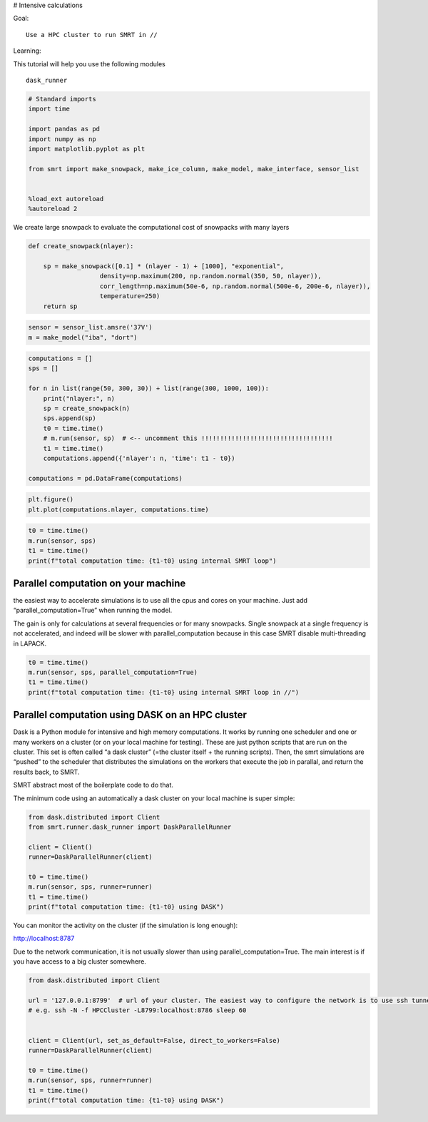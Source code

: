 # Intensive calculations

Goal:

::

   Use a HPC cluster to run SMRT in //

Learning:

This tutorial will help you use the following modules

::

   dask_runner

.. code:: ipython3

    # Standard imports
    import time
    
    import pandas as pd
    import numpy as np
    import matplotlib.pyplot as plt
    
    from smrt import make_snowpack, make_ice_column, make_model, make_interface, sensor_list
    
    
    %load_ext autoreload
    %autoreload 2

We create large snowpack to evaluate the computational cost of snowpacks
with many layers

.. code:: ipython3

    def create_snowpack(nlayer):
        
        sp = make_snowpack([0.1] * (nlayer - 1) + [1000], "exponential",
                       density=np.maximum(200, np.random.normal(350, 50, nlayer)), 
                       corr_length=np.maximum(50e-6, np.random.normal(500e-6, 200e-6, nlayer)),
                       temperature=250)
        return sp

.. code:: ipython3

    sensor = sensor_list.amsre('37V')
    m = make_model("iba", "dort")

.. code:: ipython3

    computations = []
    sps = []
    
    for n in list(range(50, 300, 30)) + list(range(300, 1000, 100)):
        print("nlayer:", n)
        sp = create_snowpack(n)
        sps.append(sp)
        t0 = time.time()
        # m.run(sensor, sp)  # <-- uncomment this !!!!!!!!!!!!!!!!!!!!!!!!!!!!!!!!!!!
        t1 = time.time()
        computations.append({'nlayer': n, 'time': t1 - t0})
    
    computations = pd.DataFrame(computations)

.. code:: ipython3

    plt.figure()
    plt.plot(computations.nlayer, computations.time)

.. code:: ipython3

    t0 = time.time()
    m.run(sensor, sps)
    t1 = time.time()
    print(f"total computation time: {t1-t0} using internal SMRT loop")

Parallel computation on your machine
====================================

the easiest way to accelerate simulations is to use all the cpus and
cores on your machine. Just add “parallel_computation=True” when running
the model.

The gain is only for calculations at several frequencies or for many
snowpacks. Single snowpack at a single frequency is not accelerated, and
indeed will be slower with parallel_computation because in this case
SMRT disable multi-threading in LAPACK.

.. code:: ipython3

    t0 = time.time()
    m.run(sensor, sps, parallel_computation=True)
    t1 = time.time()
    print(f"total computation time: {t1-t0} using internal SMRT loop in //")

Parallel computation using DASK on an HPC cluster
=================================================

Dask is a Python module for intensive and high memory computations. It
works by running one scheduler and one or many workers on a cluster (or
on your local machine for testing). These are just python scripts that
are run on the cluster. This set is often called “a dask cluster” (=the
cluster itself + the running scripts). Then, the smrt simulations are
“pushed” to the scheduler that distributes the simulations on the
workers that execute the job in parallal, and return the results back,
to SMRT.

SMRT abstract most of the boilerplate code to do that.

The minimum code using an automatically a dask cluster on your local
machine is super simple:

.. code:: ipython3

    from dask.distributed import Client
    from smrt.runner.dask_runner import DaskParallelRunner
    
    client = Client()
    runner=DaskParallelRunner(client)
    
    t0 = time.time()
    m.run(sensor, sps, runner=runner)
    t1 = time.time()
    print(f"total computation time: {t1-t0} using DASK")

You can monitor the activity on the cluster (if the simulation is long
enough):

http://localhost:8787

Due to the network communication, it is not usually slower than using
parallel_computation=True. The main interest is if you have access to a
big cluster somewhere.

.. code:: ipython3

    from dask.distributed import Client
    
    url = '127.0.0.1:8799'  # url of your cluster. The easiest way to configure the network is to use ssh tunnel (not the most performant)
    # e.g. ssh -N -f HPCCluster -L8799:localhost:8786 sleep 60
    
    
    client = Client(url, set_as_default=False, direct_to_workers=False)
    runner=DaskParallelRunner(client)
    
    t0 = time.time()
    m.run(sensor, sps, runner=runner)
    t1 = time.time()
    print(f"total computation time: {t1-t0} using DASK")

